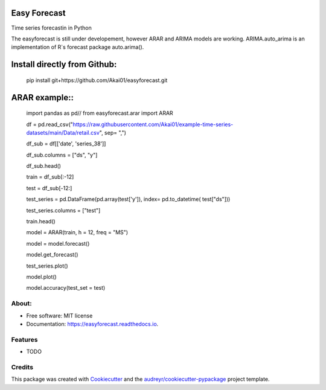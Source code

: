 =============
Easy Forecast
=============


.. image:: https://img.shields.io/pypi/v/easyforecast.svg
        :target: https://pypi.python.org/pypi/easyforecast

.. image:: https://img.shields.io/travis/akai01/easyforecast.svg
        :target: https://travis-ci.com/akai01/easyforecast

.. image:: https://readthedocs.org/projects/easyforecast/badge/?version=latest
        :target: https://easyforecast.readthedocs.io/en/latest/?badge=latest
        :alt: Documentation Status




Time series forecastin in Python

The easyforecast is still under developement, however ARAR and ARIMA models are working.
ARIMA.auto_arima is an implementation of R`s forecast package auto.arima().

============================
Install directly from Github:
============================

    pip install git+https://github.com/Akai01/easyforecast.git

============================
ARAR example::
============================

    import pandas as pd//
    from easyforecast.arar import ARAR

    df = pd.read_csv("https://raw.githubusercontent.com/Akai01/example-time-series-datasets/main/Data/retail.csv", sep= ",")

    df_sub = df[['date', 'series_38']]

    df_sub.columns = ["ds", "y"]

    df_sub.head()

    train = df_sub[:-12]

    test = df_sub[-12:]

    test_series = pd.DataFrame(pd.array(test['y']), index= pd.to_datetime( test["ds"]))

    test_series.columns = ["test"]

    train.head()

    model = ARAR(train, h = 12, freq = "MS")

    model = model.forecast()

    model.get_forecast()
    
    test_series.plot()

    model.plot()

    model.accuracy(test_set = test)


About:
----------
* Free software: MIT license
* Documentation: https://easyforecast.readthedocs.io.


Features
--------

* TODO

Credits
-------

This package was created with Cookiecutter_ and the `audreyr/cookiecutter-pypackage`_ project template.

.. _Cookiecutter: https://github.com/audreyr/cookiecutter
.. _`audreyr/cookiecutter-pypackage`: https://github.com/audreyr/cookiecutter-pypackage
